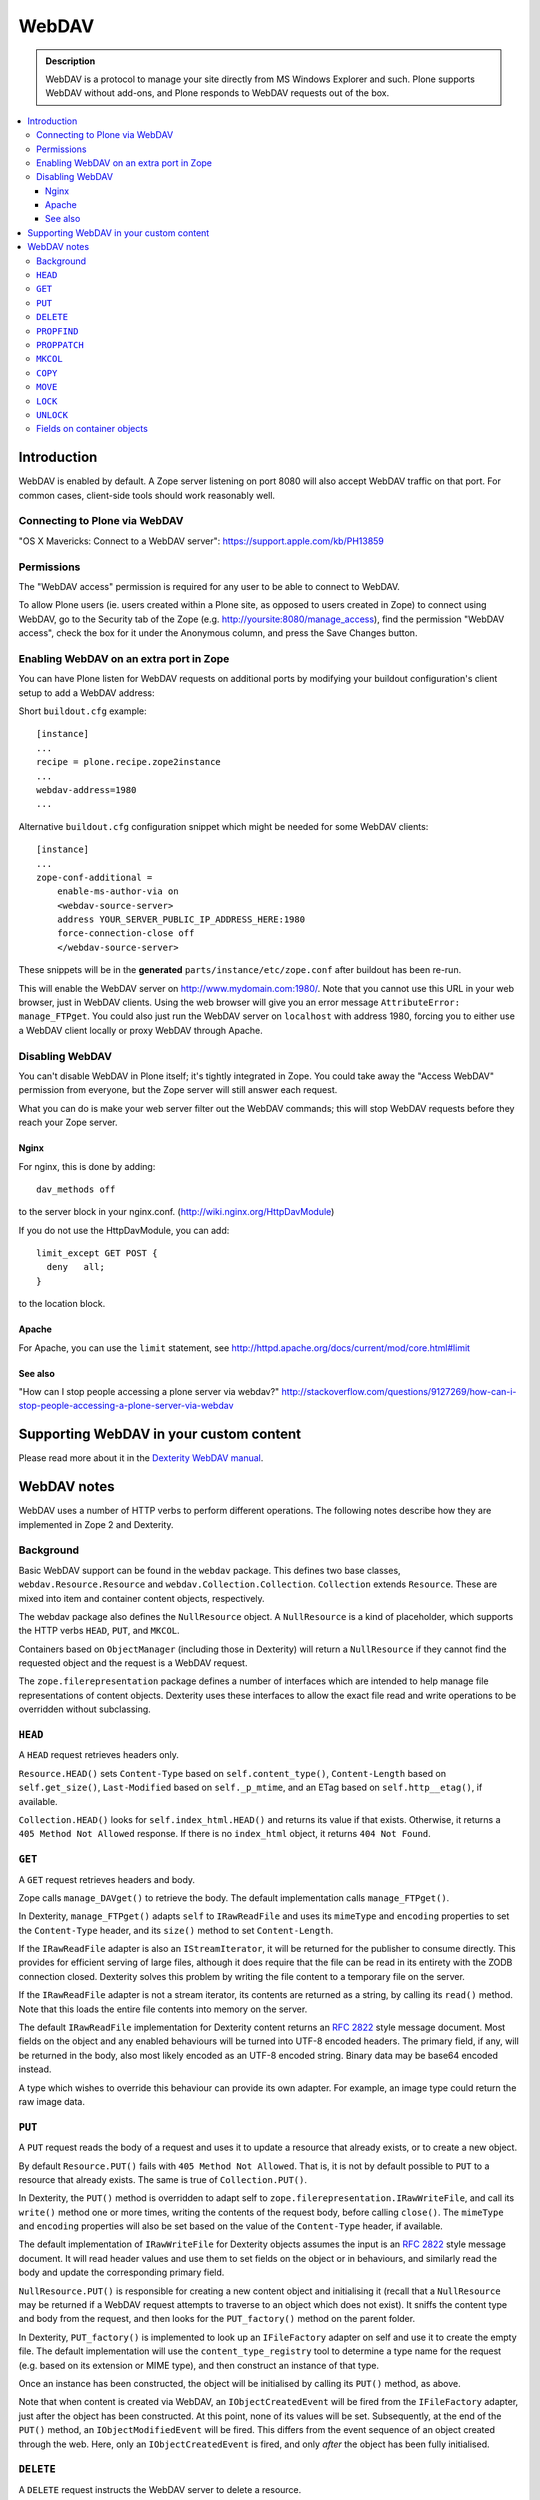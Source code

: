 ===========
 WebDAV
===========

.. admonition:: Description

    WebDAV is a protocol to manage your site directly from MS Windows
    Explorer and such.  Plone supports WebDAV without add-ons, and Plone responds to WebDAV requests out of the box.

.. contents:: :local:

Introduction
==============

WebDAV is enabled by default. A Zope server listening on port 8080 will also
accept WebDAV traffic on that port. For common cases, client-side tools
should work reasonably well.

Connecting to Plone via WebDAV
------------------------------

"OS X Mavericks: Connect to a WebDAV server": https://support.apple.com/kb/PH13859

Permissions
-----------

The "WebDAV access" permission is required for any user to be able to connect to WebDAV.

To allow Plone users (ie. users created within a Plone site, as opposed to users created in Zope) to connect using WebDAV, go to the Security tab of the Zope (e.g. http://yoursite:8080/manage_access), find the permission "WebDAV access", check the box for it under the Anonymous column, and press the Save Changes button.

Enabling WebDAV on an extra port in Zope
----------------------------------------

You can have Plone listen for WebDAV requests on additional ports by modifying your buildout configuration's client setup to add a WebDAV address:

Short ``buildout.cfg`` example::

     [instance]
     ...
     recipe = plone.recipe.zope2instance
     ...
     webdav-address=1980
     ...

Alternative ``buildout.cfg`` configuration snippet which might be needed for
some WebDAV clients::

   [instance]
   ...
   zope-conf-additional =
       enable-ms-author-via on
       <webdav-source-server>
       address YOUR_SERVER_PUBLIC_IP_ADDRESS_HERE:1980
       force-connection-close off
       </webdav-source-server>

These snippets will be in the **generated** ``parts/instance/etc/zope.conf``
after buildout has been re-run.

This will enable the WebDAV server on http://www.mydomain.com:1980/. Note
that you cannot use this URL in your web browser, just in WebDAV clients.
Using the web browser will give you an error message ``AttributeError:
manage_FTPget``. You could also just run the WebDAV server on ``localhost``
with address 1980, forcing you to either use a WebDAV client locally or
proxy WebDAV through Apache.

Disabling WebDAV
----------------

You can't disable WebDAV in Plone itself; it's tightly integrated in Zope.
You could take away the "Access WebDAV" permission from everyone, but the
Zope server will still answer each request.

What you can do is make your web server filter out the WebDAV commands;
this will stop WebDAV requests before they reach your Zope server.

Nginx
~~~~~

For nginx, this is done by adding::

            dav_methods off

to the server block in your nginx.conf. (http://wiki.nginx.org/HttpDavModule)

If you do not use the HttpDavModule, you can add::

            limit_except GET POST {
              deny   all;
            }

to the location block.

Apache
~~~~~~

For Apache, you can use the ``limit`` statement, see http://httpd.apache.org/docs/current/mod/core.html#limit

See also
~~~~~~~~

"How can I stop people accessing a plone server via webdav?" http://stackoverflow.com/questions/9127269/how-can-i-stop-people-accessing-a-plone-server-via-webdav


Supporting WebDAV in your custom content
========================================

Please read more about it in the
`Dexterity WebDAV manual <https://github.com/plone/plone.dexterity/blob/master/docs/WebDAV.txt>`_.

WebDAV notes
==============

WebDAV uses a number of HTTP verbs to perform different operations. The
following notes describe how they are implemented in Zope 2 and Dexterity.

Background
----------------

Basic WebDAV support can be found in the ``webdav`` package. This defines two
base classes, ``webdav.Resource.Resource`` and
``webdav.Collection.Collection``.  ``Collection`` extends ``Resource``. These
are mixed into item and container content objects, respectively.

The webdav package also defines the ``NullResource`` object. A
``NullResource`` is a kind of placeholder, which supports the HTTP verbs ``HEAD``,
``PUT``, and ``MKCOL``.

Containers based on ``ObjectManager`` (including those in Dexterity) will
return a ``NullResource`` if they cannot find the requested object and the
request is a WebDAV request.

The ``zope.filerepresentation`` package defines a number of interfaces which
are intended to help manage file representations of content objects. Dexterity
uses these interfaces to allow the exact file read and write operations to
be overridden without subclassing.

``HEAD``
----------------

A ``HEAD`` request retrieves headers only.

``Resource.HEAD()`` sets ``Content-Type`` based on ``self.content_type()``,
``Content-Length`` based on ``self.get_size()``, ``Last-Modified`` based on
``self._p_mtime``, and an ETag based on ``self.http__etag()``, if available.

``Collection.HEAD()`` looks for ``self.index_html.HEAD()`` and returns its
value if that exists. Otherwise, it returns a ``405 Method Not Allowed`` response.
If there is no ``index_html`` object, it returns ``404 Not Found``.

``GET``
----------------

A ``GET`` request retrieves headers and body.

Zope calls ``manage_DAVget()`` to retrieve the body. The default
implementation calls ``manage_FTPget()``.

In Dexterity, ``manage_FTPget()`` adapts ``self`` to ``IRawReadFile`` and uses
its ``mimeType`` and ``encoding`` properties to set the ``Content-Type``
header, and its ``size()`` method to set ``Content-Length``.

If the ``IRawReadFile`` adapter is also an ``IStreamIterator``, it will be
returned for the publisher to consume directly. This provides for efficient
serving of large files, although it does require that the file can be read
in its entirety with the ZODB connection closed. Dexterity solves this problem
by writing the file content to a temporary file on the server.

If the ``IRawReadFile`` adapter is not a stream iterator, its contents are
returned as a string, by calling its ``read()`` method. Note that this loads
the entire file contents into memory on the server.

The default ``IRawReadFile`` implementation for Dexterity content returns an
:RFC:`2822` style message document. Most fields on the object and any enabled
behaviours will be turned into UTF-8 encoded headers. The primary field, if
any, will be returned in the body, also most likely encoded as an UTF-8
encoded string. Binary data may be base64 encoded instead.

A type which wishes to override this behaviour can provide its own adapter.
For example, an image type could return the raw image data.

``PUT``
----------------

A ``PUT`` request reads the body of a request and uses it to update a resource
that already exists, or to create a new object.

By default ``Resource.PUT()`` fails with ``405 Method Not Allowed``. That is, it
is not by default possible to ``PUT`` to a resource that already exists. The same
is true of ``Collection.PUT()``.

In Dexterity, the ``PUT()`` method is overridden to adapt self to
``zope.filerepresentation.IRawWriteFile``, and call its ``write()`` method one
or more times, writing the contents of the request body, before calling
``close()``. The ``mimeType`` and ``encoding`` properties will also be set
based on the value of the ``Content-Type`` header, if available.

The default implementation of ``IRawWriteFile`` for Dexterity objects assumes
the input is an :RFC:`2822` style message document. It will read header values
and use them to set fields on the object or in behaviours, and similarly read
the body and update the corresponding primary field.

``NullResource.PUT()`` is responsible for creating a new content object and
initialising it (recall that a ``NullResource`` may be returned if a WebDAV
request attempts to traverse to an object which does not exist). It sniffs the
content type and body from the request, and then looks for the
``PUT_factory()`` method on the parent folder.

In Dexterity, ``PUT_factory()`` is implemented to look up an ``IFileFactory``
adapter on self and use it to create the empty file. The default
implementation will use the ``content_type_registry`` tool to determine a
type name for the request (e.g. based on its extension or MIME type), and
then construct an instance of that type.

Once an instance has been constructed, the object will be initialised by
calling its ``PUT()`` method, as above.

Note that when content is created via WebDAV, an ``IObjectCreatedEvent`` will
be fired from the ``IFileFactory`` adapter, just after the object has been
constructed. At this point, none of its values will be set. Subsequently,
at the end of the ``PUT()`` method, an ``IObjectModifiedEvent`` will be fired.
This differs from the event sequence of an object created through the web.
Here, only an ``IObjectCreatedEvent`` is fired, and only *after* the object
has been fully initialised.

``DELETE``
----------------

A ``DELETE`` request instructs the WebDAV server to delete a resource.

``Resource.DELETE()`` calls ``manage_delObjects()`` on the parent folder to delete
an object.

``Collection.DELETE()`` does the same, but checks for write locks of all
children of the collection, recursively, before allowing the delete.

``PROPFIND``
----------------

A ``PROPFIND`` request returns all or a set of WebDAV properties. WebDAV
properties are metadata used to describe an object, such as the last modified
time or the author.

``Resource.PROPFIND()`` parses the request and then looks for a
``propertysheets`` attribute on self.

If an ``allprop`` request is received, it calls ``dav__allprop()``, if
available, on each property sheet. This method returns a list of name/value
pairs in the correct WebDAV XML encoding, plus a status.

If a ``propnames`` request is received, it calls ``dav__propnames()``, if
available, on each property sheet. This method returns a list of property
names in the correct WebDAV XML encoding, plus a status.

If a ``propstat`` request is received, it calls ``dav__propstats()``, if
available, on each property sheet, for each requested property. This method
returns a property name/value pair in the correct WebDAV XML encoding, plus a
status.

The ``PropertyManager`` mixin class defines the ``propertysheets`` variable to
be an instance of ``DefaultPropertySheets``. This in turn has two property
sheets, ``default``, a ``DefaultProperties`` instance, and ``webdav``, a
``DAVProperties`` instance.

The ``DefaultProperties`` instance contains the main property sheet. This
typically has a ``title`` property, for example.

``DAVProperties`` will provides various core WebDAV properties. It defines a
number of read-only properties: ``creationdate``, ``displayname``,
``resourcetype``,  ``getcontenttype``, ``getcontentlength``, ``source``,
``supportedlock``, and ``lockdiscovery``. These in turn are delegated to
methods prefixed with ``dav__``, so e.g. reading the ``creationdate`` property
calls ``dav__creationdate()`` on the property sheet instance. These methods
in turn return values based on the property manager instance (i.e. the
content object). In particular:

``creationdate``
    returns a fixed date (January 1st, 1970).
``displayname``
    returns the value of the ``title_or_id()`` method
``resourcetype``
    returns an empty string or <n:collection/>
``getlastmodified``
    returns the ZODB modification time
``getcontenttype``
    delegates to the ``content_type()`` method, falling
    back on the ``default_content_type()`` method. In Dexterity,
    ``content_type()`` is implemented to look up the ``IRawReadFile`` adapter
    on the context and return the value of its ``mimeType`` property.
``getcontentlength``
    delegates to the ``get_size()`` method (which is also
    used for the "size" column in Plone folder listings). In Dexterity,
    this looks up a ``zope.size.interfaces.ISized`` adapter on the object and
    calls ``sizeForSorting()``. If this returns a unit of ``'bytes'``, the
    value portion is used. Otherwise, a size of 0 is returned.
``source``
    returns a link to ``/document_src``, if that attribute exists
``supportedlock``
    indicates whether ``IWriteLock`` is supported by the content item
``lockdiscovery``
    returns information about any active locks

Other properties in this and any other property sheets are returned as stored
when requested.

If the ``PROPFIND`` request specifies a depth of 1 or infinity
(i.e. the client wants properties for items in a collection),
the process is repeated for all
items returned by the ``listDAVObjects()`` methods,
which by default returns
all contained items via the ``objectValues()`` method.

``PROPPATCH``
----------------

A ``PROPPATCH`` request is used to update the properties on an existing object.

``Resource.PROPPATCH()`` deals with the same types of properties from property
sheets as ``PROPFIND()``. It uses the ``PropertySheet`` API to add or update
properties as appropriate.

``MKCOL``
----------------

A ``MKCOL`` request is used to create a new collection resource, i.e. create a
new folder.

``Resource.MKCOL()`` raises 405 Method Not Allowed, because the resource
already exists (remember that in WebDAV, the ``MKCOL`` request, like a ``PUT`` for a
new resource, is sent with a location that specifies the desired new resource
location, not the location of the parent object).

``NullResource.MKCOL()`` handles the valid case where a ``MKCOL`` request has
been sent to a new resource. After checking that the resource does not already
exist, that the parent is indeed a collection (folderish item), and that the
parent is not locked, it calls the ``MKCOL_handler()`` method on the parent
folder.

In Dexterity, ``MKCOL()_handler`` is overridden to adapt self to an
``IDirectoryFactory`` from ``zope.filerepresentation`` and use this to create
a directory. The default implementation simply calls ``manage_addFolder()``
on the parent. This will create an instance of the ``Folder`` type.

``COPY``
----------------

A ``COPY`` request is used to copy a resource.

``Resource.COPY()`` implements this operation using the standard Zope content
object copy semantics.

``MOVE``
----------------

A ``MOVE`` request is used to relocate or rename a resource.

``Resource.MOVE()`` implements this operation using the standard Zope content
object move semantics.

``LOCK``
----------------

A ``LOCK`` request is used to lock a content object.

All relevant WebDAV methods in the ``webdav`` package are lock aware.
That is,
they check for locks before attempting any operation that would violate a
lock.

Also note that ``plone.locking`` uses the lock implementation from the
``webdav`` package by default.

``Resource.LOCK()`` implements locking and lock refresh support.

``NullResource.LOCK()`` implements locking on a ``NullResource``. In effect,
this means locking the name of the non-existent resource. When a
``NullResource`` is locked, it is temporarily turned into a
``LockNullResource`` object, which is a persistent object set onto the
parent (remember that a ``NullResource`` is a transient object returned
when a child object cannot be found in a WebDAV request).

``UNLOCK``
----------------

An ``UNLOCK`` request is used to unlock a locked object.

``Resource.UNLOCK()`` handles unlock requests.

``LockNullResource.UNLOCK()`` handles unlocking of a ``LockNullResource``.
This deletes the ``LockNullResource`` object from the parent container.

Fields on container objects
--------------------------------

When browsing content via WebDAV, a container object (folderish item) will
appear as a folder. Most likely, this object will also have content in the
form of schema fields. To make this accessible, Dexterity containers expose
a pseudo-file with the name '_data', by injecting this into the return value
of ``listDAVObjects()`` and adding a special traversal hook to allow its
contents to be retrieved.

This pseudo-file supports ``HEAD``, ``GET``, ``PUT``, ``LOCK``,
``UNLOCK``, ``PROPFIND`` and ``PROPPATCH`` requests
(an error will be raised if the user attempts to rename, copy, move
or delete it). These operate on the container object, obviously.
For example, when the data object is updated via a ``PUT`` request,
the ``PUT()`` method on the container is called,
by default delegating to an ``IRawWriteFile`` adapter on the container.

